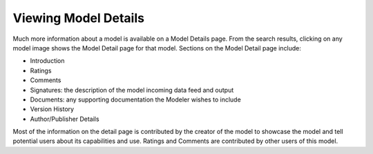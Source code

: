 .. ===============LICENSE_START=======================================================
.. Acumos CC-BY-4.0
.. ===================================================================================
.. Copyright (C) 2017-2018 AT&T Intellectual Property & Tech Mahindra. All rights reserved.
.. ===================================================================================
.. This Acumos documentation file is distributed by AT&T and Tech Mahindra
.. under the Creative Commons Attribution 4.0 International License (the "License");
.. you may not use this file except in compliance with the License.
.. You may obtain a copy of the License at
..
.. http://creativecommons.org/licenses/by/4.0
..
.. This file is distributed on an "AS IS" BASIS,
.. WITHOUT WARRANTIES OR CONDITIONS OF ANY KIND, either express or implied.
.. See the License for the specific language governing permissions and
.. limitations under the License.
.. ===============LICENSE_END=========================================================


=====================
Viewing Model Details
=====================


Much more information about a model is available on a Model Details page. From the search results, clicking on any model image shows the Model Detail page for that model. Sections on the Model Detail page include:

- Introduction
- Ratings
- Comments
- Signatures:  the description of the model incoming data feed and output
- Documents: any supporting documentation the Modeler wishes to include
- Version History
- Author/Publisher Details

Most of the information on the detail page is contributed by the creator of the model to showcase the model and tell potential users about its capabilities and use. Ratings and Comments are contributed by other users of this model.
